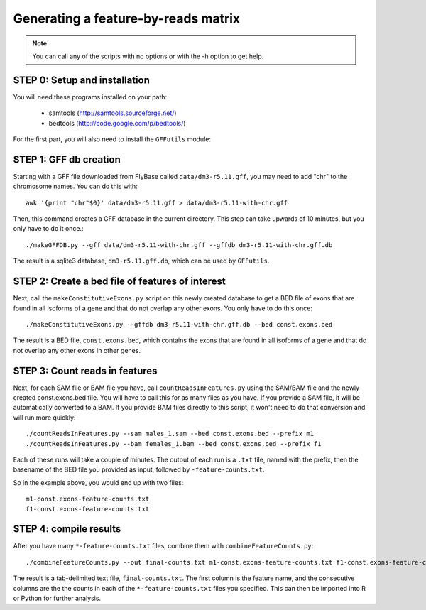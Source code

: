 Generating a feature-by-reads matrix
====================================

.. note:: 

    You can call any of the scripts with no options or with the -h option to get
    help.

STEP 0: Setup and installation
------------------------------
You will need these programs installed on your path:

    * samtools (http://samtools.sourceforge.net/)
    * bedtools (http://code.google.com/p/bedtools/)

For the first part, you will also need to install the ``GFFutils`` module::
    


STEP 1: GFF db creation
-----------------------

Starting with a GFF file downloaded from FlyBase called ``data/dm3-r5.11.gff``,
you may need to add "chr" to the chromosome names.  You can do this with::

    awk '{print "chr"$0}' data/dm3-r5.11.gff > data/dm3-r5.11-with-chr.gff

Then, this command creates a GFF database in the current directory.  This step can
take upwards of 10 minutes, but you only have to do it once.::

    ./makeGFFDB.py --gff data/dm3-r5.11-with-chr.gff --gffdb dm3-r5.11-with-chr.gff.db

The result is a sqlite3 database, ``dm3-r5.11.gff.db``, which can be used by ``GFFutils``.


STEP 2: Create a bed file of features of interest
-------------------------------------------------
Next, call the ``makeConstitutiveExons.py`` script on this newly created database
to get a BED file of exons that are found in all isoforms of a gene and that
do not overlap any other exons.  You only have to do this once::

    ./makeConstitutiveExons.py --gffdb dm3-r5.11-with-chr.gff.db --bed const.exons.bed

The result is a BED file, ``const.exons.bed``, which contains the exons that are
found in all isoforms of a gene and that do not overlap any other exons in
other genes.

STEP 3: Count reads in features
-------------------------------
Next, for each SAM file or BAM file you have, call ``countReadsInFeatures.py``
using the SAM/BAM file and the newly created const.exons.bed file.  You will
have to call this for as many files as you have.  If you provide a SAM file,
it will be automatically converted to a BAM. If you provide BAM files
directly to this script, it won't need to do that conversion and will run
more quickly::

    ./countReadsInFeatures.py --sam males_1.sam --bed const.exons.bed --prefix m1
    ./countReadsInFeatures.py --bam females_1.bam --bed const.exons.bed --prefix f1

Each of these runs will take a couple of minutes.  The output of each run is a ``.txt`` file, 
named with the prefix, then the basename of the BED file you provided as input, followed by
``-feature-counts.txt``.  

So in the example above, you would end up with two files::

  m1-const.exons-feature-counts.txt
  f1-const.exons-feature-counts.txt

STEP 4: compile results
-------------------------
After you have many ``*-feature-counts.txt`` files, combine them with ``combineFeatureCounts.py``::

    ./combineFeatureCounts.py --out final-counts.txt m1-const.exons-feature-counts.txt f1-const.exons-feature-counts.txt

The result is a tab-delimited text file, ``final-counts.txt``.  The first column
is the feature name, and the consecutive columns are the the counts in each
of the ``*-feature-counts.txt`` files you specified.  This can then be imported
into R or Python for further analysis.
